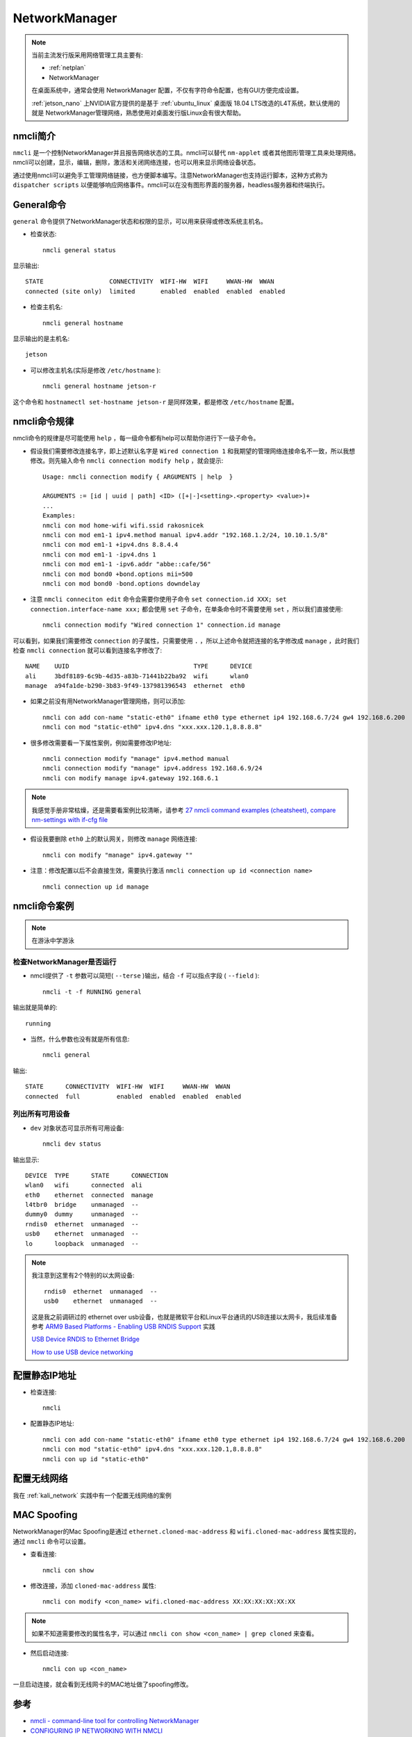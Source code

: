 .. _networkmanager:

================
NetworkManager
================

.. note::

   当前主流发行版采用网络管理工具主要有:

   - :ref:`netplan`
   - NetworkManager

   在桌面系统中，通常会使用 NetworkManager 配置，不仅有字符命令配置，也有GUI方便完成设置。

   :ref:`jetson_nano` 上NVIDIA官方提供的是基于 :ref:`ubuntu_linux` 桌面版 18.04 LTS改造的L4T系统，默认使用的就是 NetworkManager管理网络，熟悉使用对桌面发行版Linux会有很大帮助。

nmcli简介
============

``nmcli`` 是一个控制NetworkManager并且报告网络状态的工具。nmcli可以替代 ``nm-applet`` 或者其他图形管理工具来处理网络。nmcli可以创建，显示，编辑，删除，激活和关闭网络连接，也可以用来显示网络设备状态。

通过使用nmcli可以避免手工管理网络链接，也方便脚本编写。注意NetworkManager也支持运行脚本，这种方式称为 ``dispatcher scripts`` 以便能够响应网络事件。nmcli可以在没有图形界面的服务器，headless服务器和终端执行。

General命令
==============

``general`` 命令提供了NetworkManager状态和权限的显示，可以用来获得或修改系统主机名。

- 检查状态::

   nmcli general status

显示输出::

   STATE                  CONNECTIVITY  WIFI-HW  WIFI     WWAN-HW  WWAN    
   connected (site only)  limited       enabled  enabled  enabled  enabled

- 检查主机名::

   nmcli general hostname

显示输出的是主机名::

   jetson

- 可以修改主机名(实际是修改 ``/etc/hostname`` )::

   nmcli general hostname jetson-r

这个命令和 ``hostnamectl set-hostname jetson-r`` 是同样效果，都是修改 ``/etc/hostname`` 配置。

nmcli命令规律
================

nmcli命令的规律是尽可能使用 ``help`` ，每一级命令都有help可以帮助你进行下一级子命令。

- 假设我们需要修改连接名字，即上述默认名字是 ``Wired connection 1`` 和我期望的管理网络连接命名不一致，所以我想修改。则先输入命令 ``nmcli connection modify help`` ，就会提示::

   Usage: nmcli connection modify { ARGUMENTS | help  }

   ARGUMENTS := [id | uuid | path] <ID> ([+|-]<setting>.<property> <value>)+
   ...
   Examples:
   nmcli con mod home-wifi wifi.ssid rakosnicek
   nmcli con mod em1-1 ipv4.method manual ipv4.addr "192.168.1.2/24, 10.10.1.5/8"
   nmcli con mod em1-1 +ipv4.dns 8.8.4.4
   nmcli con mod em1-1 -ipv4.dns 1
   nmcli con mod em1-1 -ipv6.addr "abbe::cafe/56"
   nmcli con mod bond0 +bond.options mii=500
   nmcli con mod bond0 -bond.options downdelay

- 注意 ``nmcli conneciton edit`` 命令会需要你使用子命令 ``set connection.id XXX; set connection.interface-name xxx;`` 都会使用 ``set`` 子命令，在单条命令时不需要使用 ``set`` ，所以我们直接使用::

   nmcli connection modify "Wired connection 1" connection.id manage

可以看到，如果我们需要修改 ``connection`` 的子属性，只需要使用 ``.`` ，所以上述命令就把连接的名字修改成 ``manage`` ，此时我们检查 ``nmcli connection`` 就可以看到连接名字修改了::

   NAME    UUID                                  TYPE      DEVICE 
   ali     3bdf8189-6c9b-4d35-a83b-71441b22ba92  wifi      wlan0  
   manage  a94fa1de-b290-3b83-9f49-137981396543  ethernet  eth0

- 如果之前没有用NetworkManager管理网络，则可以添加::

   nmcli con add con-name "static-eth0" ifname eth0 type ethernet ip4 192.168.6.7/24 gw4 192.168.6.200
   nmcli con mod "static-eth0" ipv4.dns "xxx.xxx.120.1,8.8.8.8"

- 很多修改需要看一下属性案例，例如需要修改IP地址::

   nmcli connection modify "manage" ipv4.method manual
   nmcli connection modify "manage" ipv4.address 192.168.6.9/24
   nmcli con modify manage ipv4.gateway 192.168.6.1

.. note::

   我感觉手册非常枯燥，还是需要看案例比较清晰，请参考 `27 nmcli command examples (cheatsheet), compare nm-settings with if-cfg file <https://www.golinuxcloud.com/nmcli-command-examples-cheatsheet-centos-rhel/>`_

- 假设我要删除 ``eth0`` 上的默认网关，则修改 ``manage`` 网络连接::

   nmcli con modify "manage" ipv4.gateway ""

- 注意：修改配置以后不会直接生效，需要执行激活 ``nmcli connection up id <connection name>`` ::

   nmcli connection up id manage

nmcli命令案例
===============

.. note::

   在游泳中学游泳

检查NetworkManager是否运行
----------------------------

- nmcli提供了 ``-t`` 参数可以简短( ``--terse`` )输出，结合 ``-f`` 可以指点字段 ( ``--field`` )::

   nmcli -t -f RUNNING general

输出就是简单的::

   running

- 当然，什么参数也没有就是所有信息::

   nmcli general

输出::

   STATE      CONNECTIVITY  WIFI-HW  WIFI     WWAN-HW  WWAN    
   connected  full          enabled  enabled  enabled  enabled

列出所有可用设备
---------------------

- ``dev`` 对象状态可显示所有可用设备::

   nmcli dev status

输出显示::

   DEVICE  TYPE      STATE      CONNECTION 
   wlan0   wifi      connected  ali        
   eth0    ethernet  connected  manage     
   l4tbr0  bridge    unmanaged  --         
   dummy0  dummy     unmanaged  --         
   rndis0  ethernet  unmanaged  --         
   usb0    ethernet  unmanaged  --         
   lo      loopback  unmanaged  --

.. note::

   我注意到这里有2个特别的以太网设备::

      rndis0  ethernet  unmanaged  --
      usb0    ethernet  unmanaged  --

   这是我之前调研过的 ethernet over usb设备，也就是微软平台和Linux平台通讯的USB连接以太网卡，我后续准备参考 `ARM9 Based Platforms - Enabling USB RNDIS Support <https://support.criticallink.com/redmine/projects/arm9-platforms/wiki/Enabling_USB_RNDIS_Support>`_ 实践

   `USB Device RNDIS to Ethernet Bridge <https://www.keil.com/pack/doc/mw/USB/html/dev_cdc_acm_rndis_bridge.html>`_

   `How to use USB device networking <https://developer.ridgerun.com/wiki/index.php/How_to_use_USB_device_networking>`_

配置静态IP地址
===============

- 检查连接::

   nmcli

- 配置静态IP地址::

   nmcli con add con-name "static-eth0" ifname eth0 type ethernet ip4 192.168.6.7/24 gw4 192.168.6.200
   nmcli con mod "static-eth0" ipv4.dns "xxx.xxx.120.1,8.8.8.8"
   nmcli con up id "static-eth0"

配置无线网络
===============

我在 :ref:`kali_network` 实践中有一个配置无线网络的案例

MAC Spoofing
===============

NetworkManager的Mac Spoofing是通过 ``ethernet.cloned-mac-address`` 和 ``wifi.cloned-mac-address`` 属性实现的，通过 ``nmcli`` 命令可以设置。

- 查看连接::

   nmcli con show

- 修改连接，添加 ``cloned-mac-address`` 属性::

   nmcli con modify <con_name> wifi.cloned-mac-address XX:XX:XX:XX:XX:XX

.. note::

   如果不知道需要修改的属性名字，可以通过 ``nmcli con show <con_name> | grep cloned`` 来查看。

- 然后启动连接::

   nmcli con up <con_name>

一旦启动连接，就会看到无线网卡的MAC地址做了spoofing修改。

参考
=======

- `nmcli - command-line tool for controlling NetworkManager <https://developer.gnome.org/NetworkManager/stable/nmcli.html>`_
- `CONFIGURING IP NETWORKING WITH NMCLI <https://access.redhat.com/documentation/en-us/red_hat_enterprise_linux/7/html/networking_guide/sec-configuring_ip_networking_with_nmcli>`_
- `MAC Address Spoofing in NetworkManager 1.4.0 <https://blogs.gnome.org/thaller/2016/08/26/mac-address-spoofing-in-networkmanager-1-4-0/>`_
- `Configuring Wi-Fi on Debian 10 <https://linuxhint.com/wi-fi_configuring_debian_10/>`_
